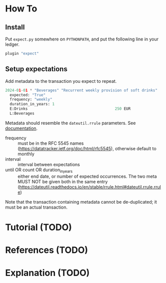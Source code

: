 * How To
** Install

Put ~expect.py~ somewhere on ~PYTHONPATH~, and put the following line
in your ledger.

#+begin_src python
  plugin "expect"  
#+end_src

** Setup expectations

Add metadata to the transaction you expect to repeat.

#+begin_src python
  2024-01-01 * "Beverages" "Recurrent weekly provision of soft drinks"
    expected: "True"
    frequency: "weekly"
    duration_in_years: 1
    E:Drinks                                       250 EUR
    L:Beverages
#+end_src

Metadata should resemble the ~dateutil.rrule~ parameters.
See [[https://dateutil.readthedocs.io/en/stable/rrule.html#dateutil.rrule.rrule][documentation]].

- frequency :: must be in the RFC 5545 names
  (https://datatracker.ietf.org/doc/html/rfc5545), otherwise default
  to monthly
- interval :: interval between expectations
- until OR count OR duration_in_years :: either end date, or number of
  expected occurrences. The two meta MUST NOT be given both in the
  same entry
  (https://dateutil.readthedocs.io/en/stable/rrule.html#dateutil.rrule.rrule)


Note that the transaction containing metadata cannot be de-duplicated;
it must be an actual transaction.

* Tutorial (TODO)
* References (TODO)
* Explanation (TODO)
